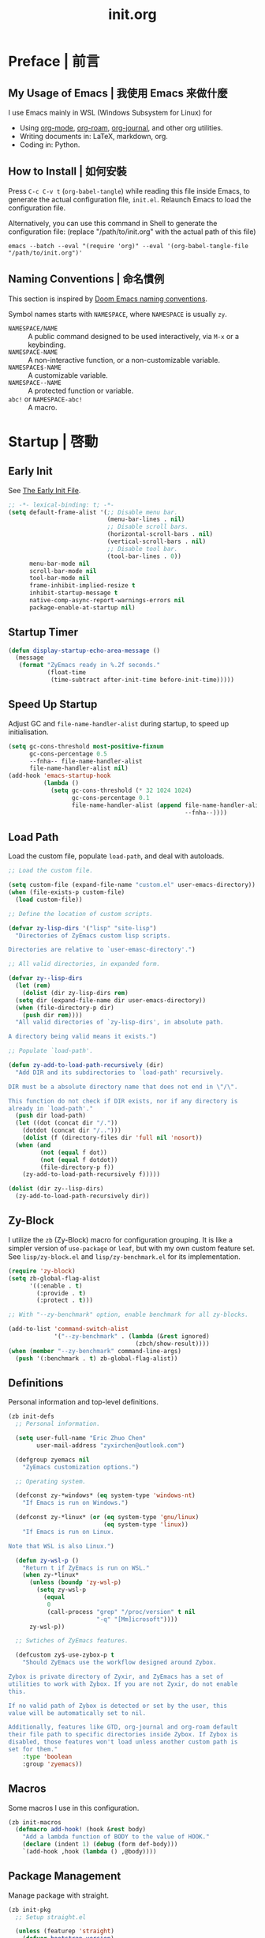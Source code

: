 #+title: init.org
#+property: header-args:emacs-lisp :tangle ~/.emacs.d/init.el

* Preface | 前言

** My Usage of Emacs | 我使用 Emacs 来做什麼

I use Emacs mainly in WSL (Windows Subsystem for Linux) for

- Using [[https://orgmode.org/][org-mode]], [[https://www.orgroam.com/][org-roam]], [[https://github.com/bastibe/org-journal][org-journal]], and other org utilities.
- Writing documents in: LaTeX, markdown, org.
- Coding in: Python.

** How to Install | 如何安裝

Press =C-c C-v t= (~org-babel-tangle~) while reading this file inside Emacs, to generate the actual
configuration file, ~init.el~. Relaunch Emacs to load the configuration file.

Alternatively, you can use this command in Shell to generate the configuration file: (replace "/path/to/init.org" with the actual path of this file)

#+begin_src shell
  emacs --batch --eval "(require 'org)" --eval '(org-babel-tangle-file "/path/to/init.org")'
#+end_src

** Naming Conventions | 命名慣例

This section is inspired by [[https://docs.doomemacs.org/latest/#/developers/conventions/emacs-lisp/naming-conventions][Doom Emacs naming conventions]].

Symbol names starts with ~NAMESPACE~, where ~NAMESPACE~ is usually ~zy~.

- ~NAMESPACE/NAME~ :: A public command designed to be used interactively, via =M-x= or a keybinding.
- ~NAMESPACE-NAME~ :: A non-interactive function, or a non-customizable variable.
- ~NAMESPACE$-NAME~ :: A customizable variable.
- ~NAMESPACE--NAME~ :: A protected function or variable.
- ~abc!~ or ~NAMESPACE-abc!~ :: A macro.

* Startup | 啓動

** Early Init

See [[https://www.gnu.org/software/emacs/manual/html_node/emacs/Early-Init-File.html][The Early Init File]].

#+begin_src emacs-lisp :tangle ~/.emacs.d/early-init.el
  ;; -*- lexical-binding: t; -*-
  (setq default-frame-alist '(;; Disable menu bar.
                              (menu-bar-lines . nil)
                              ;; Disable scroll bars.
                              (horizontal-scroll-bars . nil)
                              (vertical-scroll-bars . nil)
                              ;; Disable tool bar.
                              (tool-bar-lines . 0))
        menu-bar-mode nil
        scroll-bar-mode nil
        tool-bar-mode nil
        frame-inhibit-implied-resize t
        inhibit-startup-message t
        native-comp-async-report-warnings-errors nil
        package-enable-at-startup nil)
#+end_src

** Startup Timer

#+begin_src emacs-lisp
  (defun display-startup-echo-area-message ()
    (message
     (format "ZyEmacs ready in %.2f seconds."
             (float-time
              (time-subtract after-init-time before-init-time)))))
#+end_src

** Speed Up Startup

Adjust GC and ~file-name-handler-alist~ during startup, to speed up initialisation.

#+begin_src emacs-lisp
  (setq gc-cons-threshold most-positive-fixnum
        gc-cons-percentage 0.5
        --fnha-- file-name-handler-alist
        file-name-handler-alist nil)
  (add-hook 'emacs-startup-hook
            (lambda ()
              (setq gc-cons-threshold (* 32 1024 1024)
                    gc-cons-percentage 0.1
                    file-name-handler-alist (append file-name-handler-alist
                                                    --fnha--))))
#+end_src

** Load Path

Load the custom file, populate ~load-path~, and deal with autoloads.

#+begin_src emacs-lisp
  ;; Load the custom file.

  (setq custom-file (expand-file-name "custom.el" user-emacs-directory))
  (when (file-exists-p custom-file)
    (load custom-file))

  ;; Define the location of custom scripts.

  (defvar zy-lisp-dirs '("lisp" "site-lisp")
    "Directories of ZyEmacs custom lisp scripts.

  Directories are relative to `user-emasc-directory'.")

  ;; All valid directories, in expanded form.

  (defvar zy--lisp-dirs
    (let (rem)
      (dolist (dir zy-lisp-dirs rem)
	(setq dir (expand-file-name dir user-emacs-directory))
	(when (file-directory-p dir)
	  (push dir rem))))
    "All valid directories of `zy-lisp-dirs', in absolute path.

  A directory being valid means it exists.")

  ;; Populate `load-path'.

  (defun zy-add-to-load-path-recursively (dir)
    "Add DIR and its subdirectories to `load-path' recursively.

  DIR must be a absolute directory name that does not end in \"/\".

  This function do not check if DIR exists, nor if any directory is
  already in `load-path'."
    (push dir load-path)
    (let ((dot (concat dir "/."))
	  (dotdot (concat dir "/..")))
      (dolist (f (directory-files dir 'full nil 'nosort))
	(when (and
	       (not (equal f dot))
	       (not (equal f dotdot))
	       (file-directory-p f))
	  (zy-add-to-load-path-recursively f)))))

  (dolist (dir zy--lisp-dirs)
    (zy-add-to-load-path-recursively dir))
#+end_src

** Zy-Block

I utilize the ~zb~ (Zy-Block) macro for configuration grouping. It is like a simpler version of ~use-package~ or ~leaf~, but with my own custom feature set. See ~lisp/zy-block.el~ and ~lisp/zy-benchmark.el~ for its implementation.

#+begin_src emacs-lisp
  (require 'zy-block)
  (setq zb-global-flag-alist
        '((:enable . t)
          (:provide . t)
          (:protect . t)))

  ;; With "--zy-benchmark" option, enable benchmark for all zy-blocks.

  (add-to-list 'command-switch-alist
               '("--zy-benchmark" . (lambda (&rest ignored)
                                      (zbch/show-result))))
  (when (member "--zy-benchmark" command-line-args)
    (push '(:benchmark . t) zb-global-flag-alist))
#+end_src

** Definitions

Personal information and top-level definitions.

#+begin_src emacs-lisp
  (zb init-defs
    ;; Personal information.

    (setq user-full-name "Eric Zhuo Chen"
          user-mail-address "zyxirchen@outlook.com")

    (defgroup zyemacs nil
      "ZyEmacs customization options.")

    ;; Operating system.

    (defconst zy-*windows* (eq system-type 'windows-nt)
      "If Emacs is run on Windows.")

    (defconst zy-*linux* (or (eq system-type 'gnu/linux)
                             (eq system-type 'linux))
      "If Emacs is run on Linux.

  Note that WSL is also Linux.")

    (defun zy-wsl-p ()
      "Return t if ZyEmacs is run on WSL."
      (when zy-*linux*
        (unless (boundp 'zy-wsl-p)
          (setq zy-wsl-p
            (equal
             0
             (call-process "grep" "/proc/version" t nil
                           "-q" "[Mm]icrosoft"))))
        zy-wsl-p))

    ;; Swtiches of ZyEmacs features.

    (defcustom zy$-use-zybox-p t
      "Should ZyEmacs use the workflow designed around Zybox.

  Zybox is private directory of Zyxir, and ZyEmacs has a set of
  utilities to work with Zybox. If you are not Zyxir, do not enable
  this.

  If no valid path of Zybox is detected or set by the user, this
  value will be automatically set to nil.

  Additionally, features like GTD, org-journal and org-roam default
  their file path to specific directories inside Zybox. If Zybox is
  disabled, those features won't load unless another custom path is
  set for them."
      :type 'boolean
      :group 'zyemacs))
#+end_src

** Macros

Some macros I use in this configuration.

#+begin_src emacs-lisp
  (zb init-macros
    (defmacro add-hook! (hook &rest body)
      "Add a lambda function of BODY to the value of HOOK."
      (declare (indent 1) (debug (form def-body)))
      `(add-hook ,hook (lambda () ,@body))))
#+end_src

** Package Management

Manage package with straight.

#+begin_src emacs-lisp
  (zb init-pkg
    ;; Setup straight.el

    (unless (featurep 'straight)
      (defvar bootstrap-version)
      (let ((bootstrap-file
             (expand-file-name "straight/repos/straight.el/bootstrap.el" user-emacs-directory))
            (bootstrap-version 5))
        (unless (file-exists-p bootstrap-file)
          (with-current-buffer
              (url-retrieve-synchronously
               "https://raw.githubusercontent.com/raxod502/straight.el/develop/install.el"
               'silent 'inhibit-cookies)
            (goto-char (point-max))
            (eval-print-last-sexp)))
        (load bootstrap-file nil 'nomessage)))
    (setq straight-vc-git-default-clone-depth 1)

    ;; Setup the :pkg keyword for zy-blocks.

    (defun zb-wrapper-pkg--handler (qname pr)
      "Install package according to PR.

  QNAME is the quoted zy-block name, used for issuing warnings.

  Currently, straight.el is used as the package manager. Thus, PR,
  which means package reference, is a straight recipe, or a list of
  straight recipes.

  Return 't' if all packages specified are successfully installed.

  If any of the packages specified is not successfully installed,
  return 'nil'."
      (let ((ret t))
        (if (or (symbolp pr)
                (and (consp pr)
                     (cdr pr)
                     (symbolp (cadr pr))
                     (string-equal (substring
                                    (symbol-name (cadr pr))
                                    0 1)
                                   ":")))
            (setq ret (straight-use-package pr))
          (while pr
            (if (straight-use-package (car pr))
                (setq pr (cdr pr))
              (setq pr nil
                    ret nil))))
        ret))

    (defun zb-wrapper-pkg (name arg body)
      "Execute BODY after package ARG is successfully installed.

  ARG is a package recipe, or a list of recipes."
      ;; Wrap BODY around package conditional.
      `((when (zb-wrapper-pkg--handler ',name ,arg) ,@body)))

    (zb-define-keyword ':pkg 'single #'zb-wrapper-pkg))
#+end_src

* General | 一般性設置

** Autoloads

Recursively update all autoloads under lisp and site-lisp directories, and load autoloads at startup.

#+begin_src emacs-lisp
  (zb init-autoloads
    ;; A single file for autoloads.

    (defvar zy-loaddefs-file (expand-file-name
                              "loaddefs.el"
                              user-emacs-directory)
      "File containing all autoloads for custom scripts.")

    ;; Autoloads updater.

    (defun zy/autoloads-update ()
      "Update all autoloads for non-package lisp scripts."
      (interactive)
      (require 'autoload)
      (unless (file-exists-p zy-loaddefs-file)
        (with-temp-buffer (write-file zy-loaddefs-file)))
      (let* ((files (apply
                     #'append
                     (mapcar
                      (lambda (dir)
                        (directory-files-recursively dir ".*\\.el"))
                      zy--lisp-dirs))))
        (dolist (file files)
          (let ((generated-autoload-load-name (file-name-base file)))
            (update-file-autoloads file t zy-loaddefs-file))))
      (byte-compile-file zy-loaddefs-file)
      (load zy-loaddefs-file t))

    ;; Update autoloads on exit.

    (add-hook 'kill-emacs-hook #'zy/autoloads-update)

    ;; Load autoloads now.

    (if (file-exists-p zy-loaddefs-file)
        (load zy-loaddefs-file t)
      (zy/autoloads-update)))
#+end_src

** Emacs Server

#+begin_src emacs-lisp
  (zb init-server
    :idle 1
    (require 'server)
    (unless (server-running-p)
      (server-start)))
#+end_src

** Exec Path

Load ~exec-path~ from shell via Purcell's package.

This may take some time, but it is vital for some functionalities.

#+begin_src emacs-lisp
  (zb init-exec-path
    :pkg 'exec-path-from-shell
    (when (memq window-system '(pgtk mac ns x))
      (exec-path-from-shell-initialize)))
#+end_src

** External Programs

Open file based on the OS's preference.

#+begin_src emacs-lisp
  (zb init-extapp-os
    ;; OS-specific native function of opening files.
    (defun zy--windows-open (file)
      "Open FILE in Windows native way."
      (w32-shell-execute
       "open"
       (replace-regexp-in-string "/" "\\" fPath t t)))
    (defun zy--linux-open (file)
      "Open FILE in Linux native way."
      (let ((command (if (zy-wsl-p) "wslview" "xdg-open")))
        (call-process command nil nil nil file)))
    (fset 'zy-native-open
      (cond
       (zy-*windows* #'zy--windows-open)
       (zy-*linux* #'zy--linux-open)))

    ;; The interactive command.
    (defun zy/open-in-external-app (&optional file)
      "Open some file in external app.

  The file to open could be FILE if it is not nil or omitted, or
  files marked by dired in `dired-mode', or the current file.

  The app is chosen from the OS's preference."
      (interactive)
      (let* ((flist (cond
                     ((string-equal major-mode "dired-mode")
                      (dired-get-marked-files))
                     ((not file) (list (buffer-file-name)))
                     (file (list file))))
             (do-it (if (<= (length flist) 5)
                        t
                      (y-or-n-p "Open more than 5 files? "))))
        (when do-it
          (mapc #'zy-native-open flist)))))
#+end_src

** Key-Binding

Key-bindings are managed via ~general.el~, and ~which-key~ provides key hints. The leader key of ZyEmacs, which is =M-m= by default, is also defined here.

#+begin_src emacs-lisp
  (zb init-key
    :pkg '(general which-key)
    ;; Setup leader key.

    (defcustom zy$-leader-key "M-m"
      "The leader key of ZyEmacs."
      :type 'key
      :group 'zyemacs)
    (defcustom zy$-leader-key-alternatives '("M-`" "<f5>")
      "A list of alternative leader keys of ZyEmacs."
      :type 'sexp
      :group 'zyemacs)
    (define-prefix-command 'zy-leader-map)
    (general-define-key zy$-leader-key 'zy-leader-map
                        "M-z" 'back-to-indentation)
    (dolist (key zy$-leader-key-alternatives)
      (general-define-key key 'zy-leader-map))

    ;; Disable C-z for GUI.

    (when (display-graphic-p)
      (general-define-key "C-z" nil))

    ;; Setup other prefix commands.

    (define-prefix-command 'zy-leader-manage-map)
    (general-define-key
     :keymaps 'zy-leader-map
     "m" 'zy-leader-manage-map
     "M-m" 'zy-leader-manage-map)

    ;; Setup which-key.

    (which-key-mode +1))

  (zb init-zy-commands
    "Set shortcuts for my custom commands from zy-commands.el."
    :after-load 'init-key
    (general-define-key
     :keymaps 'ctl-x-4-map
     "t" 'zy/transpose-windows))
#+end_src

** Minibuffer

Setup Vertico and other tools.

#+begin_src emacs-lisp
  (zb init-minibuffer
    :pkg '(vertico savehist marginalia orderless
                   consult embark embark-consult)
    ;; Enable modes.
    (vertico-mode +1)
    (savehist-mode +1)
    (marginalia-mode +1)

    ;; Setup Orderless.
    (setq completion-styles '(substring orderless basic)
          completion-category-defaults nil
          completion-category-overrides '((file (styles partial-completion))))

    ;; Other minibuffer settings.
    (setq minibuffer-prompt-properties
          '(read-only t cursor-intangible t face minibuffer-prompt)
          enable-recursive-minibuffers t)
    (add-hook 'minibuffer-setup-hook #'cursor-intangible-mode)

    ;; Consult settings.

    (setq completion-in-region-function
          #'consult-completion-in-region)
    (advice-add #'completing-read-multiple
                :override #'consult-completing-read-multiple)

    ;; Consult bindings.

    (general-define-key
     "M-y" 'consult-yank-pop
     "<help> a" 'consult-apropos)

    (general-define-key
     :keymaps 'mode-specific-map
     "h" 'consult-history
     "m" 'consult-mode-command
     "k" 'consult-kmacro)

    (general-define-key
     :keymaps 'ctl-x-map
     "M-:" 'consult-complex-command
     "b" 'consult-buffer
     "4 b" 'consult-buffer-other-window
     "5 b" 'consult-buffer-other-frame
     "r b" 'consult-bookmark
     "p b" 'consult-project-buffer)

    (general-define-key
     :keymaps 'goto-map
     "e" 'consult-compile-error
     "f" 'consult-flymake
     "g" 'consult-goto-line
     "M-g" 'consult-goto-line
     "o" 'consult-outline
     "m" 'consult-mark
     "k" 'consult-global-mark
     "i" 'consult-imenu
     "I" 'consult-imenu-multi)

    (general-define-key
     :keymaps 'search-map
     "d" 'consult-find
     "D" 'consult-locate
     "g" 'consult-grep
     "G" 'consult-git-grep
     "r" 'consult-ripgrep
     "l" 'consult-line
     "L" 'consult-line-multi
     "m" 'consult-multi-occur
     "k" 'consult-keep-lines
     "u" 'consult-focus-lines)

    (general-define-key
     :keymaps 'isearch-mode-map
     "M-e" 'consult-isearch-history
     "M-s e" 'consult-isearch-history
     "M-s l" 'consult-line
     "M-s L" 'consult-line-multi)

    (general-define-key
     :keymaps 'minibuffer-local-map
     "M-s" 'consult-history
     "M-r" 'consult-history)

    ;; Embark settings.

    (general-define-key
     "C-." #'embark-act
     "C-;" #'embark-dwim
     "C-h B" #'embark-bindings)
    (add-to-list 'display-buffer-alist
                 '("\\`\\*Embark Collect \\(Live\\|Completions\\)\\*"
                   nil
                   (window-parameters (mode-line-format . none))))
    (add-hook 'embark-collect-mode-hook 'consult-preview-at-point-mode))
#+end_src

** Native Settings

Configuring native Emacs features.

#+begin_src emacs-lisp
  (zb init-native
    (setq
     auto-save-default nil
     disabled-command-function nil
     frame-title-format '("" "ZyEmacs" " [%b]")
     inhibit-compacting-font-caches t
     make-backup-files nil
     project-switch-commands '((project-find-file "Find file" "f")
                               (project-find-regexp "Find regexp" "g")
                               (project-find-dir "Find directory" "d")
                               (project-vc-dir "VC-Dir" "v")
                               (project-eshell "Eshell" "s")
                               (magit-project-status "Magit" "m"))
     system-time-locale "C"
     use-dialog-box nil
     word-wrap-by-category t)

    (setq-default fill-column 80)

    (add-hook! 'after-init-hook
      (delete-selection-mode +1)
      (global-display-line-numbers-mode +1)
      (global-subword-mode +1)
      (recentf-mode +1)
      (save-place-mode +1)
      (load "kinsoku" 'noerror 'nomessage))

    (dolist (hook '(prog-mode-hook text-mode-hook))
      (add-hook! hook
        (setq-local show-trailing-whitespace t)
        (hl-line-mode +1)
        (auto-revert-mode +1))))
#+end_src

** Project Management

A project is a directory under version control. On each of my devices, I place my projects differently, thus I created the following mechanism to manage my projects.

#+begin_src emacs-lisp
  (zb init-proj
    ;; Path of projects.

    (defcustom zy$-projects-path nil
      "Where ZyEmacs should look for projects.

  This variable should be set individually on each machine."
      :type '(repeat directory)
      :group 'zyemacs)

    ;; Easy command to refresh projects.

    (defun zy/projects-refresh ()
      "Refresh project list.

  This function:

  - Load `project.el'.

  - Runs `project-forget-zombie-projects'.

  - Runs `project-remember-projects-under' on every path of
    `zy$-projects-path'."
      (interactive)
      (require 'project)
      (project-forget-zombie-projects)
      (dolist (path zy$-projects-path)
        (project-remember-projects-under path))))
#+end_src

** Restart-Emacs

Restart Emacs within Emacs, or open a new instance of Emacs. This is extremely useful for configuring Emacs.

[2022-03-20 Sun] ~restart-emacs-start-new-emacs~ does not receive prefix arguments, so switch it to a working fork.

#+begin_src emacs-lisp
  (zb init-restart-emacs
    :pkg '(restart-emacs
           :type git
           :host github
           :repo "wyuenho/restart-emacs"
           :branch "patch-1")

    (defun zy/test-config (&optional args)
      "Start a new instance of Emacs to test the configuration.

  This is a handy function for daily configuration: it apply
  `org-babel-tangle-file' on init.org to generate the modified
  configuration, update autoloads, and start a new instance of
  Emacs to test the new configuration, with --debug-init enabled.

  When called interactively ARGS in interpreted as follows

  - with a single `universal-argument' ('C-u'), Emacs is launched
    with '--zy-benchmark' flag to benchmark all zy-blocks.

  When called non-interactively, ARGS is a string or a list of
  string specifying the arguments to start Emacs with."
      (interactive "P")
      (require 'ob)
      (org-babel-tangle-file
       (expand-file-name "init.org" user-emacs-directory))
      (zy/autoloads-update)
      (setq args
            (cond
             ((called-interactively-p 'any)
              (when (equal args '(4)) '("--zy-benchmark")))
             ((stringp args)
              (split-string args " "))
             ((consp args)
              args)
             (t nil)))
      (push "--debug-init" args)
      (let ((restart-emacs--inhibit-kill-p t))
        (restart-emacs args)))

    (general-define-key
     :keymaps 'zy-leader-manage-map
     "R" 'restart-emacs
     "N" 'restart-emacs-start-new-emacs
     "T" 'zy/test-config))
#+end_src

** Save

#+begin_src emacs-lisp
  (zb init-save
    :pkg 'super-save
    (setq super-save-auto-save-when-idle t)
    (super-save-mode +1))
#+end_src

** Table Alignment

Visually align texts in tables in Markdown mode and Org mode.

#+begin_src emacs-lisp
  (zb init-align
    :pkg 'valign
    (dolist (hook '(org-mode-hook
                    markdown-mode-hook))
      (add-hook hook #'valign-mode)))
#+end_src

** Version Control

#+begin_src emacs-lisp
  ;; For native VC mode.

  (zb init-vc
    ;; Diff-hl highlight changed zones in the left fringe.
    :pkg 'diff-hl
    (dolist (hook '(text-mode-hook prog-mode-hook))
      (add-hook hook
                (lambda ()
                  (diff-hl-mode +1)
                  (diff-hl-flydiff-mode +1)))))

  ;; Simplify git operations with magit.

  (zb init-magit
    :pkg 'magit
    (general-define-key
     :keymaps 'ctl-x-map
     "g" 'magit-status
     "M-g" 'magit-dispatch))
#+end_src

** WSL

WSL (Windows subsystem for Linux) specific settings.

#+begin_src emacs-lisp
  (zb init-wsl
    :when (zy-wsl-p)
    ;; Make process related functions call Windows commands normally.

    (defun zy-wsl-win-command-p (command)
      "Return if COMMAND is a Windows command."
      (or (equal command "wslview")
          (string-match-p ".exe" command)))

    (defun zy-wsl-arg-convert (program args)
      "Convert Unix paths in ARGS.

  If PROGRAM is a Windows command, convert all path-like argument
  in ARGS to Windows paths."
      (if (zy-wsl-win-command-p program)
          (mapcar
           (lambda (arg)
             (if (equal (zo-path-type arg 'not-a-path) 'unix)
                 (zo-path-to-win arg)
               arg))
           args)
        args))

    (defun zy-wsl-call-process-ad
        (call-process program &optional infile destination display
                      &rest args)
      "Call `call-process' with its arguments filtered for WSL."
      (setq args (zy-wsl-arg-convert program args))
      (apply call-process program infile destination display args))
    (advice-add 'call-process :around #'zy-wsl-call-process-ad))
#+end_src

** Zybox

Zybox is the collection of my personal files.

#+begin_src emacs-lisp
  (zb init-zybox
    (defcustom zy$-zybox-path nil
      "The path of Zybox, the collection of all my files.

  If it is not auto-detected, customize it to the actual path."
      :type 'directory
      :group 'zyemacs)

    (defun zy--find-zybox ()
      "Try to auto-detect the location of Zybox."
      (let* ((zybox-possible-locs-windows
              '("C:\\Zybox"
                "C:\\Users\\zyxir\\Zybox"
                "C:\\Users\\zyxir\\Documents\\Zybox"))
             (zybox-possible-locs-linux
              '("~/Zybox"
                "~/Documents/Zybox"
                "/mnt/c/Zybox"
                "/mnt/c/Users/zyxir/Zybox"
                "/mnt/c/Users/Documents/Zybox"))
             (zybox-possible-locs
              (cond
               (zy-*windows* zybox-possible-locs-windows)
               (zy-*linux* zybox-possible-locs-linux)
               (t nil)))
             loc-to-examine
             path-found)
        (while zybox-possible-locs
          (setq loc-to-examine (car zybox-possible-locs))
          (if (file-directory-p loc-to-examine)
              (setq path-found loc-to-examine
                    zybox-possible-locs nil)
            (setq zybox-possible-locs
                  (cdr zybox-possible-locs))))
        (if path-found
            (lwarn 'zyemacs :warning
                   "Zybox is auto-detected at %s." path-found)
          (lwarn 'zyemacs :warning "Could not auto-detect Zybox."))
        path-found))

    (when (and zy$-use-zybox-p
               (not zy$-zybox-path))
      (setq zy$-zybox-path (zy--find-zybox))
      (if zy$-zybox-path
          (customize-save-variable 'zy$-zybox-path zy$-zybox-path)
        (customize-save-variable 'zy$-use-zybox-p nil))))
#+end_src

* Text Editing | 文本編輯

** Eglot

Eglot is an Emacs LSP client.

#+begin_src emacs-lisp
  (zb init-eglot
    :pkg 'eglot
    ;; Enable Eglot automatically for various modes.
    (dolist (hook '(python-mode-hook))
      (add-hook hook 'eglot-ensure))
    ;; Easier keybinds.
    (general-define-key
     :keymaps 'eglot-mode-map
     "<f2>" 'eglot-rename))
#+end_src

** Corfu and Cape

Corfu enhances completion at point.

#+begin_src emacs-lisp
  (zb init-corfu
    :pkg '(corfu cape)
    ;; Options.
    (setq corfu-cycle t
          corfu-auto t)
    ;; Enable Corfu only for certain modes.
    (global-corfu-mode)
    (dolist (func '(cape-file
                    cape-symbol))
      (add-to-list 'completion-at-point-functions func)))
#+end_src

** Flymake

Display diagnostics with Flymake. Eglot use it too.

#+begin_src emacs-lisp
  (zb init-flymake
    ;; Define keys.
    (general-define-key
     :keymaps 'flymake-mode-map
     "M-n" 'flymake-goto-next-error
     "M-p" 'flymake-goto-prev-error))
#+end_src

** Incremental Search

Isearch-mb is used to enable using Chinese in isearch. The package has much more
functionalities than this, maybe I shall study it later by reading its [[https://github.com/astoff/isearch-mb/wiki][wiki]].

#+begin_src emacs-lisp
  (zb init-isearch
    :pkg 'isearch-mb
    (setq-default search-ring-max 200
                  regexp-search-ring-max 200
                  isearch-lazy-count t
                  isearch-regexp-lax-whitespace t)
    (isearch-mb-mode +1))
#+end_src

** Yasnippet

Turn on ~yas-minor-mode~ in need.

#+begin_src emacs-lisp
  (zb init-yasnippet
    :pkg '(yasnippet yasnippet-snippets)
    ;; Enable yasnippet in need.
    (with-eval-after-load "yasnippet"
      (yas-global-mode +1))
    ;; Disable yasnippet in some modes.
    (defvar zy-yas-disable-hooks '(TeX-mode-hook
                                   LaTeX-mode-hook)
      "Mode hooks where yasnippet should be disabled.")
    (defun zy-yas-turn-off ()
      "Turn off `yas-minor-mode'."
      (yas-minor-mode -1))
    (dolist (hook zy-yas-disable-hooks)
      (add-hook hook #'zy-yas-turn-off))
    ;; Snippet shortcut.
    (autoload 'yas-insert-snippet "yasnippet"
      "Choose a snippet to expand, pop-up a list of choices according
  to ‘yas-prompt-functions’."
      'interactive nil)
    (general-define-key
     "C-c s" #'yas-insert-snippet))
#+end_src

** Unfill Paragraph

Unfilling paragraph or region.

#+begin_src emacs-lisp
  (defun zy/unfill-paragraph (&optional region)
    "Unfill a multi-line paragraph.

  If REGION is not nil, unfill every paragraph in the region."
    (interactive (progn (barf-if-buffer-read-only) '(t)))
    (let ((fill-column (point-max))
          (emacs-lisp-docstring-fill-column t))
      (fill-paragraph nil region)))

  (general-define-key "M-Q" 'zy/unfill-paragraph)
#+end_src

* UI | 用戶界面

** Basic UI Settings

#+begin_src emacs-lisp
  (zb init-ui
    ;; Toggle UI elements.
    (column-number-mode +1)

    ;; UI customization group.
    (defgroup zyemacs-ui nil
      "UI customization options of ZyEmacs."
      :group 'zyemacs))
#+end_src

** Distraction-Free Mode

#+begin_src emacs-lisp
  (zb init-distraction-free
    :pkg 'darkroom
    (setq darkroom-margins 0.1
          darkroom-text-scale-increase 1)
    (general-define-key
     :keymaps 'zy-leader-map
     "d" #'darkroom-mode)
    (add-hook 'darkroom-mode-hook
              (lambda ()
                (let ((inhibit-message t))
                  (delete-other-windows))
                (hl-line-mode 'toggle)
                (variable-pitch-mode 'toggle)))
    :after-load '(darkroom init-frame-size)
    (defun zy-darkroom-switch-size (&optional frame)
      "Switch FRAME size for `darkroom-mode'.

  All actions below assumes that there is only one window in
  FRAME, and GUI is active. Otherwise, do nothing.

  If 'darkroom-mode' is enabled, and current frame size is
  `zy$-frame-size-standard', resize to `zy$-frame-size-darkroom'.

  If 'darkroom-mode' is disabled, and current frame size is
  `zy$-frame-size-darkroom', resize to `zy$-frame-size-standard'.

  Otherwise, do nothing."
      (when (and (display-graphic-p)
                 (equal (progn
                          (when frame (select-frame frame))
                          (count-windows))
                        1))
        (let* ((width-cur (frame-parameter frame 'width))
               (height-cur (frame-parameter frame 'height))
               (s2d (and (boundp 'darkroom-mode)
                         darkroom-mode
                         (equal width-cur zy$-frame-width-standard)
                         (equal height-cur zy$-frame-height-standard)))
               (d2s (and (not
                          (and (boundp 'darkroom-mode)
                               darkroom-mode))
                         (equal width-cur zy$-frame-width-darkroom)
                         (equal height-cur zy$-frame-height-darkroom))))
          (cond
           (s2d (set-frame-size frame
                                zy$-frame-width-darkroom
                                zy$-frame-height-darkroom))
           (d2s (set-frame-size frame
                                zy$-frame-width-standard
                                zy$-frame-height-standard))
           (t nil)))))
    (add-hook 'darkroom-mode-hook #'zy-darkroom-switch-size)
    (add-to-list 'window-buffer-change-functions
                 #'zy-darkroom-switch-size))
#+end_src

** Font

~lisp/zy-font.el~ provides an abstraction of the basic Emacs font system, which is more practical for Chinese users, via these functions and macros:

- ~zf-set-font-for~
- ~zf-set-font~
- ~zf-font-available-p~
- ~zf-pick-font~

With which the fonts are customized here:

#+begin_src emacs-lisp
  (zb init-font
    :when (display-graphic-p)
    :hook-into 'after-init-hook
    (defcustom zy$-font-mono (zf-pick-font
                              "Sarasa Mono CL"
                              "Consolas"
                              "monospace")
      "Monospace font. Used on most occasions."
      :type 'sexp
      :group 'zyemacs-ui)
    (defcustom zy$-font-mono-cjk (zf-pick-font
                                  "Sarasa Mono CL"
                                  "Microsoft YaHei"
                                  "monospace")
      "Monospace font for CJK characters and punctuations."
      :type 'sexp
      :group 'zyemacs-ui)
    (defcustom zy$-font-sans (zf-pick-font
                              "Roboto"
                              "Calibri"
                              "sans-serif")
      "Sans-serif font. Used occasionally."
      :type 'sexp
      :group 'zyemacs-ui)
    (defcustom zy$-font-sans-cjk (zf-pick-font
                                  "Sarasa Mono CL"
                                  "Microsoft YaHei"
                                  "sans-serif")
      "Sans-serif font for CJK characters and punctuations."
      :type 'sexp
      :group 'zyemacs-ui)
    (defcustom zy$-font-serif (zf-pick-font
                               "IBM Plex Serif"
                               "Times New Roman"
                               "serif")
      "Serif font. Used occasionally."
      :type 'sexp
      :group 'zyemacs-ui)
    (defcustom zy$-font-serif-cjk (zf-pick-font
                                   "Source Han Serif K"
                                   "STSong"
                                   "serif")
      "Serif font for CJK characters and punctuations."
      :type 'sexp
      :group 'zyemacs-ui)
    (defcustom zy$-font-title (zf-pick-font
                               "Roboto Slab Semibold"
                               "sans-serif")
      "Font used for titles."
      :type 'sexp
      :group 'zyemacs-ui)
    (defcustom zy$-font-title-cjk (zf-pick-font
                                   "Sarasa Mono CL Semibold"
                                   "Microsoft YaHei"
                                   "sans-serif")
      "CJK font used for titles."
      :type 'sexp
      :group 'zyemacs-ui)
    (defcustom zy$-font-size 16
      "Default font size for the UI."
      :type 'integer
      :group 'zyemacs-ui)
    (defcustom zy$-font-size-vp 18
      "Default font size for the 'variable-pitch' face."
      :type 'integer
      :group 'zyemacs-ui)

    ;; Set monospace font as default, and as the fixed pitch font.
    (zf-set-font zy$-font-mono zy$-font-size zy$-font-mono-cjk
                 'default)
    (zf-set-font zy$-font-mono zy$-font-size zy$-font-mono-cjk
                 'fixed-pitch)
    ;; Set serif font as the variable pitch font.
    (zf-set-font zy$-font-serif zy$-font-size-vp zy$-font-serif-cjk
                 'variable-pitch))
#+end_src

** Frame Size

#+begin_src emacs-lisp
  (zb init-frame-size
    (defcustom zy$-frame-width-standard 100
      "Standard frame width for new frames."
      :type 'integer
      :group 'zyemacs-ui)
    (defcustom zy$-frame-height-standard 40
      "Standard frame height for new frames."
      :type 'integer
      :group 'zyemacs-ui)
    (defcustom zy$-frame-width-darkroom 120
      "Standard frame width for Darkroom mode."
      :type 'integer
      :group 'zyemacs-ui)
    (defcustom zy$-frame-height-darkroom 40
      "Standard frame height for Darkroom mode."
      :type 'integer
      :group 'zyemacs-ui)

    (defun zy/resize-frame (&optional frame no-rem)
      "Resize FRAME to standard size.

  If NO-REM is nil or omitted, remember the frame size before
  resize in the 'width-rem' and 'height-rem' frame parameters."
      (interactive)
      (when (display-graphic-p)
        (let* ((width-standard (if (and (boundp 'darkroom-mode)
                                        darkroom-mode)
                                   zy$-frame-width-darkroom
                                 zy$-frame-width-standard))
               (height-standard (if (and (boundp 'darkroom-mode)
                                         darkroom-mode)
                                    zy$-frame-height-darkroom
                                  zy$-frame-height-standard))
               (is-standard (and
                             (= (frame-width) width-standard)
                             (= (frame-height) height-standard)))
               (width-rem (frame-parameter frame 'width-rem))
               (height-rem (frame-parameter frame 'height-rem)))
          (unless (or no-rem is-standard)
            (modify-frame-parameters frame
                                     `((width-rem . ,(frame-width))
                                       (height-rem . ,(frame-height)))))
          (if (and is-standard width-rem height-rem)
              (set-frame-size frame width-rem height-rem)
            (set-frame-size frame width-standard height-standard)))))

    (define-prefix-command 'zy-leader-frame-map)
    (general-define-key
     :keymaps 'zy-leader-map
     "f" 'zy-leader-frame-map)
    (general-define-key
     :keymaps 'zy-leader-frame-map
     "f" 'zy/resize-frame)
    (add-to-list 'after-make-frame-functions
                 #'zy/resize-frame)
    (add-hook 'emacs-startup-hook
              (lambda ()
                (zy/resize-frame nil 'no-rem))))
#+end_src

** Mode Line

#+begin_src emacs-lisp
  (zb init-mode-line
    ;; Hide minor modes that I don't care.
    :pkg 'dim
    :hook-into 'emacs-startup-hook
    (dim-minor-names '((auto-revert-mode nil autorevert)
                       (buffer-face-mode nil face-remap)
                       (eldoc-mode nil eldoc)
                       (org-indent-mode nil org-indent)
                       (org-roam-ui-follow-mode nil org-roam-ui)
                       (org-roam-ui-mode " ORUI" org-roam-ui)
                       (org-src-mode nil org-src)
                       (reftex-mode nil reftex)
                       (subword-mode nil subword)
                       (super-save-mode nil super-save)
                       (valign-mode nil valign)
                       (visual-line-mode nil simple)
                       (which-key-mode nil which-key)
                       (wucuo-mode nil wucuo)
                       (yas-minor-mode nil yasnippet))))
#+end_src

** Theme

*** Load Default Theme

#+begin_src emacs-lisp
  (zb init-theme
    (defun zy-theme-func-default ()
      "Default function to setup theme."
      (if (display-graphic-p)
          (progn
            (straight-use-package 'spacemacs-theme)
            (require 'spacemacs-common)
            (load-theme 'spacemacs-light t))
        (load-theme 'wombat t)))
    (defcustom zy$-theme-func #'zy-theme-func-default
      "Function to setup theme."
      :type 'function
      :group 'zyemacs-ui)
    (funcall zy$-theme-func))

  (zb init-solaire
    (defcustom zy$-use-solaire-p t
      "Should ZyEmacs install and enable 'solaire-mode'."
      :type 'boolean
      :group 'zyemacs-ui)
    :when (and zy$-use-solaire-p
               (display-graphic-p))
    :pkg 'solaire-mode
    (solaire-global-mode +1))
#+end_src

*** Theme Hooks

The ~after-enable-theme-hook~ is used to redefine faces after a theme reload.

#+begin_src emacs-lisp
  (zb init-theme-hooks
    (defvar after-enable-theme-hook nil
      "Hook run after a theme is enabled via `enable-theme'.

  `enable-theme' always enables the theme 'user' as well, and that
  won't trigger this hook.

  Note that `load-theme' also runs `enable-theme'.")

    (defun run-after-enable-theme-hook (theme)
      "Run `after-enable-theme-hook'."
      (unless (equal theme 'user)
        (run-hooks 'after-enable-theme-hook)))

    (advice-add #'enable-theme :after #'run-after-enable-theme-hook))
#+end_src

* Lingual | 語言相關
** Symbol Insersion

Easily insert special symbols, such as the "zero width space".

#+begin_src emacs-lisp
  (zb init-sym-ins
    (defun zy/insert-zero-width-space ()
      "Insert a zero-width space at point."
      (interactive)
      (insert #x200b))
    (general-define-key
     :keymaps 'ctl-x-map
     "8 s" #'zy/insert-zero-width-space))
#+end_src

** Encoding

Make everything UTF-8.

#+begin_src emacs-lisp
  (zb init-encoding
    (prefer-coding-system 'utf-8)
    (set-language-environment "UTF-8"))
#+end_src

** OpenCC

[[https://github.com/BYVoid/OpenCC][OpenCC]] is a tool and a library for conversion between traditional and simplified Chinese. [[https://github.com/xuchunyang/emacs-opencc][opencc.el]] integrate OpenCC into Emacs.

#+begin_src emacs-lisp
  (zb init-opencc
    :pkg 'opencc)
#+end_src

** Rime Input Method

#+begin_src emacs-lisp
  (zb init-rime
    :pkg 'rime
    (setq rime-user-data-dir (expand-file-name "rime" user-emacs-directory)
          default-input-method "rime"
          rime-show-candidate 'posframe))
#+end_src

** IM Cursor Color

Change cursor color based on the current input method.

#+begin_src emacs-lisp
  (zb init-im-cursor-color
    (defcustom zy$-im-cursor-color-alist
      '(("rime" . "#f68a06"))
      "Alist of (IM . COLOR) that specifies what cursor color should be
  used for each input method."
      :type 'sexp
      :group 'zyemacs-ui)
    (defvar zy--default-cursor-color (frame-parameter nil 'cursor-color)
      "Default text cursor color.")
    (defun zy--change-cursor-color-on-im ()
      "Set cursor color based on the current active input method."
      (let* ((im-color (alist-get current-input-method
                                  zy$-im-cursor-color-alist
                                  zy--default-cursor-color
                                  nil
                                  'string-equal)))
        (set-frame-parameter nil 'cursor-color im-color)))
    (add-hook 'post-command-hook #'zy--change-cursor-color-on-im))
#+end_src

* Major Modes | 各主模式設置

** Emacs Lisp

#+begin_src emacs-lisp
  (zb init-emacs-lisp
    :hook-into 'emacs-lisp-mode-hook
    (setq-local fill-column 70))
#+end_src

** Miscellaneous

#+begin_src emacs-lisp
  (zb init-json
    :pkg 'json-mode)
#+end_src

** Markdown

#+begin_src emacs-lisp
  (zb init-markdown
    :pkg '(markdown-mode markdown-toc)
    (add-to-list 'auto-mode-alist '("\\.md\\'" . markdown-mode))
    (add-to-list 'auto-mode-alist '("\\.markdown\\'" . markdown-mode))
    (add-to-list 'auto-mode-alist '("README\\.md\\'" . gfm-mode)))
#+end_src

** PDF

#+begin_src emacs-lisp
  (zb init-pdf
    :pkg 'pdf-tools
    (pdf-loader-install)
    (:hook-into 'pdf-view-mode-hook
                (display-line-numbers-mode -1)
                (auto-revert-mode -1))
    (:after-load 'pdf-view
                 (general-define-key
                  :keymaps 'pdf-view-mode-map
                  ;; Less confirmation on buffer revert.
                  "g" #'revert-buffer-quick)))
#+end_src

** Python

#+begin_src emacs-lisp
  (zb init-python
    :pkg 'py-autopep8
    (setq python-fill-docstring-style 'django))
#+end_src

** TeX / LaTeX

TeX and LaTeX configuration around AUCTeX, RefTeX and CDLaTeX.

#+begin_src emacs-lisp
  (zb init-tex
     :pkg '(auctex reftex cdlatex)
     :after-load "tex"
     (add-to-list 'TeX-command-list
                  '("XeLaTeX"
                    "%`xelatex%(mode)%' --synctex=1%(mode)%' %t"
                    TeX-run-TeX
                    nil
                    t))
     (setq TeX-auto-save t
           TeX-parse-self t
           TeX-save-query nil
           TeX-view-program-list '(("PDF Tools" TeX-pdf-tools-sync-view)))
     (setq-default TeX-engine 'xetex
                   TeX-command-default "XeLaTeX"
                   TeX-master nil
                   font-latex-fontify-script nil
                   TeX-PDF-mode t)

     ;; Ref management with RefTeX.
     (setq reftex-plug-into-AUCTeX t
           reftex-enable-partial-scans t
           reftex-save-parse-info t
           reftex-use-multiple-selection-buffers t)
     (add-hook 'LaTeX-mode-hook 'turn-on-reftex)

     ;; PDF Preview with PDF Tools.
     (setq-default TeX-view-program-selection '((output-pdf "PDF Tools"))
                   TeX-source-correlate-mode t
                   TeX-source-correlate-start-server t)
     (add-hook 'TeX-after-compilation-finished-functions
               #'TeX-revert-document-buffer))

  (zb init-tex-master
    "Automatic detection of `TeX-master'."
    :after-load 'init-tex

    (defvar zy-TeX-master-regexp '("main\\.tex" ".*\\.latexmain")
      "Possible patterns of `TeX-master'.")

    (defvar zy-TeX-master-depth 4
      "Maximum level of parent directory to look for `TeX-master'.")

    (defun zy-TeX-find-master ()
      "Find a possible TeX master file."
      (let ((curpath (expand-file-name "./"))
            (curdepth 0)
            foundfiles
            foundfile)
        (while (and (not foundfiles)
                    (not (> curdepth zy-TeX-master-depth)))
          (setq foundfiles (apply
                            #'append
                            (mapcar
                             (lambda (regexp)
                               (directory-files curpath 'full
                                                regexp 'nosort))
                             zy-TeX-master-regexp))
                curpath (expand-file-name ".." curpath)
                curdepth (+ curdepth 1)))
        (and
         (setq foundfile (car foundfiles))
         (file-exists-p foundfile)
         foundfile)))

    (defun zy-TeX-set-master (&rest ignored)
      "Find and set `TeX-master'."
      (setq-local TeX-master (or (zy-TeX-find-master) TeX-master)))

    (advice-add 'TeX-master-file :before #'zy-TeX-set-master))
#+end_src

** Verilog

This section is inspired by [[https://github.com/kaushalmodi][Kaushal Modi]]'s configuration.

#+begin_src emacs-lisp
  (zb init-verilog
    :pkg 'verilog-mode

    ;; After load.
    (:after-load
     'verilog-mode

     ;; Let all indentations be 2 spaces.
     (let ((verilog-indent-level-all 2))
       (dolist (indent '(verilog-indent-level
                         verilog-indent-level-module
                         verilog-indent-level-declaration
                         verilog-indent-level-behavioral
                         verilog-indent-level-directive
                         verilog-case-indent))
         (set indent verilog-indent-level-all)))

     ;; Other settings.
     (setq verilog-auto-newline nil))

    ;; Mode hook.
    (:hook-into
     'verilog-mode-hook
     (setq-local fill-column 100)))
#+end_src

* Org Related | Org 相關

** Basic Org

#+begin_src emacs-lisp
  (zb init-org
    :pkg '(org :type git :host github
               :repo "bzg/org-mode")
    (setq org-attach-id-dir "_org-att"
          org-src-window-setup 'current-window
          org-tags-column 0
          org-format-latex-options '(:scale 1.2))
    :hook-into 'org-mode-hook
    (display-line-numbers-mode -1)
    (org-indent-mode +1)
    (visual-line-mode +1))

  (zb init-org-appear
    :pkg 'org-appear
    (add-hook 'org-mode-hook 'org-appear-mode)
    (setq-default org-hide-emphasis-markers t))

  (zb init-org-after-load
    :when (display-graphic-p)
    :after-load 'org
    ;; Load some modules.
    (require 'org-attach)
    ;; Faces setup.
    (defun zy--setup-org-faces ()
      "Setup custom faces for org-mode."
      ;; Headline faces.
      (dolist (level (number-sequence 1 8))
        (let ((face (intern (format "org-level-%d" level))))
          (zf-set-font zy$-font-title nil zy$-font-title-cjk face)
          (set-face-attribute
           face
           nil
           :height
           (string-to-number (format "1.%d" (max (- 4 level) 0)))
           :weight 'semi-bold)))
      ;; Other faces.
      (set-face-attribute 'org-todo nil
                          :foreground 'unspecified
                          :background 'unspecified
                          :weight 'bold
                          :font zy$-font-sans))
    (zy--setup-org-faces)
    (add-hook 'after-enable-theme-hook #'zy--setup-org-faces))
#+end_src

** GTD System

Enable the GTD system when ~zy$-gtd-path~ is valid.

#+begin_src emacs-lisp
  (zb init-gtd
    ;; Determine if GTD should be loaded.
    (defvar zy-gtd-path
      (cond
       ((boundp 'zy-gtd-path)
        zy-gtd-path)
       (zy$-use-zybox-p
        (expand-file-name "org/org-gtd" zy$-zybox-path))
       (t nil))
      "Where the GTD files are stored.")
    :when zy-gtd-path
    ;; Key-bindings.
    (general-define-key
     :keymaps 'zy-leader-map
     "a" 'org-agenda
     "c" 'org-capture)
    ;; Lazy load other configuration.
    :after-load 'org
    (defvar zy-gtd-inbox-file
      (expand-file-name "inbox.org" zy-gtd-path)
      "The path of \"inbox.org\" of the GTD system.")
    (defvar zy-gtd-gtd-file
      (expand-file-name "gtd.org" zy-gtd-path)
      "The path of \"gtd.org\" of the GTD system.")
    (defvar zy-gtd-someday-file
      (expand-file-name "someday.org" zy-gtd-path)
      "The path of \"someday.org\" of the GTD system.")
    (defvar zy-gtd-files
      `(,zy-gtd-inbox-file ,zy-gtd-gtd-file ,zy-gtd-someday-file)
      "List of all files of the GTD system.")
    ;; Create empty GTD file if not exists.
    (dolist (file zy-gtd-files)
      (unless (file-exists-p file)
        (write-region "" nil file)))
    ;; Settings.
    (setq
     org-log-done 'time
     org-log-refile 'time
     org-agenda-files `(,zy-gtd-inbox-file
                        ,zy-gtd-gtd-file
                        ,zy-gtd-someday-file)
     org-capture-templates `(("i" "inbox" entry
                              (file+headline ,zy-gtd-inbox-file "inbox")
                              "* TODO [#B] %u %i%?"
                              :empty-lines 1)
                             ("s" "someday" entry
                              (file+headline ,zy-gtd-someday-file "someday")
                              "* TODO [#C] %u %i%?"
                              :empty-lines 1)
                             ("t" "GTD" entry
                              (file+olp+datetree ,zy-gtd-gtd-file)
                              "* TODO [#B] %u %i%?"
                              :empty-lines 1))
     org-refile-targets `((,zy-gtd-gtd-file :maxlevel . 3)
                          (,zy-gtd-someday-file :level . 1))
     org-todo-keywords '((sequence "TODO(t)"
                                   "DOING(i)"
                                   "|"
                                   "DONE(d)")
                         (sequence "|"
                                   "CANCELED(c)"))
     org-todo-keyword-faces '(("TODO" .
                               (:inherit org-todo :foreground "#B71C1C"))
                              ("DOING" .
                               (:inherit org-todo :foreground "#8BC34A"))
                              ("DONE" .
                               (:inherit org-todo :foreground "#33691E"))
                              ("CANCELED" .
                               (:inherit org-todo :foreground "#757575"))))
    ;; Per-project TODO.
    (require 'project)
    (when (equal project--list 'unset)
      (project--read-project-list))
    (defvar zy-project-todo-regexp
      "^.*TODO\\.org$"
      "Possible TODO filenames for projects.")
    (dolist (proj project--list)
      (let* ((proj-path (car proj))
             proj-todos)
        (setq proj-todos (directory-files
                          proj-path
                          'full
                          zy-project-todo-regexp
                          'nosort))
        (when proj-todos
          (push (car proj-todos) org-agenda-files)))))
#+end_src

** Org-Download

Org-download provides an alternate method of inserting images in org files.

#+begin_src emacs-lisp
  (zb init-org-download
    :pkg 'org-download
    (setq org-download-method 'directory)
    (setq-default org-download-image-dir "./images"
                  org-download-heading-lvl nil)
    (add-hook 'org-mode-hook (lambda () (require 'org-download))))
#+end_src

** Org-Export

Export settings of various format.

*** Common Export Options

The following elements should only be exported when demanded explicitly: table of contents, tags.

#+begin_src emacs-lisp
  (zb init-ox
    :after-load 'ox
    (setq org-export-with-toc nil
          org-export-with-tags nil))
#+end_src

*** HTML

#+begin_src emacs-lisp
  (zb init-ox-html
    :after-load 'ox-html
    ;; MHTML exporter that embeds images.
    ;; See https://niklasfasching.de/posts/org-html-export-inline-images/
    (defun org-html-export-to-mthml (async subtree visible body)
      (cl-letf (((symbol-function 'org-html--format-image)
                 'format-image-inline))
        (org-html-export-to-html async subtree visible body)))
    (defun format-image-inline (source attributes info)
      (let* ((ext (file-name-extension source))
             (prefix (if (string= "svg" ext)
                         "data:image/svg+xml;base64,"
                       "data:;base64,"))
             (data (with-temp-buffer (url-insert-file-contents source)
                                     (buffer-string)))
             (data-url (concat prefix (base64-encode-string data)))
             (attributes (org-combine-plists
                          `(:src ,data-url) attributes)))
        (org-html-close-tag
         "img"
         (org-html--make-attribute-string attributes)
         info)))
    (org-export-define-derived-backend 'html-inline-images 'html
      :menu-entry '(?h
                    "Export to HTML"
                    ((?m "As MHTML file" org-html-export-to-mhtml)))))
#+end_src

*** LaTeX (PDF)

#+begin_src emacs-lisp
  (zb init-ox-latex
    :after-load 'ox-latex
    ;; Retrieve the "zylatex.sty" file.

    (defvar zy-zylatex-file
      (file-truename
       (expand-file-name "zylatex.sty" user-emacs-directory))
      "Default LaTeX style file to use.")

    (defun zy/ox-latex-update-zylatex-file ()
      "Update the `zy-zylatex-file' from GitHub or Zybox."
      (interactive)
      (let* (ego-found
             std-latex-found
             possible-paths
             path-to-examine
             projet-name)
        ;; Try to find my 'ego' or 'std-latex' repo via project.el.
        (require 'project)
        (when (equal project--list 'unset)
          (project--read-project-list))
        (setq possible-paths project--list)
        (while possible-paths
          (setq path-to-examine (caar possible-paths)
                project-name (file-name-nondirectory
                              (directory-file-name path-to-examine)))
          (cond
           ((equal project-name "std-latex")
            (setq std-latex-found path-to-examine
                  possible-paths nil))
           ((equal project-name "ego")
            (setq ego-found path-to-examine
                  possible-paths nil))
           (t (setq possible-paths (cdr possible-paths)))))
        ;; When something is found, copy zylatex.sty from it, otherwise
        ;; download zylatex.sty from GitHub.
        (cond
         (ego-found
          (copy-file (expand-file-name
                      "std/std-latex/zylatex.sty" ego-found)
                     zy-zylatex-file 'ok-if-already-exists 'keep-time
                     'preserve-uid-gid 'preserve-permissions)
          (message "\"zylatex.sty\" copied from project \"ego\""))
         (std-latex-found
          (copy-file (expand-file-name
                      "zylatex.sty" std-latex-found)
                     zy-zylatex-file 'ok-if-already-exists 'keep-time
                     'preserve-uid-gid 'preserve-permissions)
          (message "\"zylatex.sty\" copied from project \"std-latex\""))
         (t
          (url-copy-file
           "https://raw.githubusercontent.com/zyxir/std-latex/main/zylatex.sty"
           zy-zylatex-file 'ok-if-already-exists)
          (message "\"zylatex.sty\" downloaded.")))))

    (unless (file-exists-p zy-zylatex-file)
      (zy/ox-latex-update-zylatex-file))

    ;; Configure LaTeX exporter.

    (setq org-latex-compiler "xelatex"
          org-latex-default-class "article"
          ;; Delete ".tex" file as well.
          org-latex-logfiles-extensions
          '("aux" "bcf" "blg" "fdb_latexmk" "fls" "figlist" "idx" "log"
            "nav" "out" "ptc" "run.xml" "snm" "tex" "toc" "vrb" "xdv")
          org-latex-classes
          `(("article"
             ,(format
               "\\documentclass[12pt]{article}
  \\usepackage[]{%s}
  [PACKAGES]
  [EXTRA]" (file-name-sans-extension zy-zylatex-file))
             ("\\section{%s}" . "\\section*{%s}")
             ("\\subsection{%s}" . "\\subsection*{%s}")
             ("\\subsubsection{%s}" . "\\subsubsection*{%s}")
             ("\\paragraph{%s}" . "\\paragraph*{%s}")
             ("\\subparagraph{%s}" . "\\subparagraph*{%s}"))
            ("article-phone"
             ,(format
               "\\documentclass[12pt]{article}
  \\usepackage[layout=phone]{%s}
  [PACKAGES]
  [EXTRA]" (file-name-sans-extension zy-zylatex-file))
             ("\\section{%s}" . "\\section*{%s}")
             ("\\subsection{%s}" . "\\subsection*{%s}")
             ("\\subsubsection{%s}" . "\\subsubsection*{%s}")
             ("\\paragraph{%s}" . "\\paragraph*{%s}")
             ("\\subparagraph{%s}" . "\\subparagraph*{%s}"))))

    ;; Export smartphone-friendly PDF.

    (defun zy-org-latex-export-to-pdf-phone
        (&optional async subtreep visible-only body-only ext-plist)
      "Export current buffer to smartphone-friendly PDF.

  The function works like `org-latex-export-to-pdf', except that
  `org-latex-default-class' is set to \"article-phone\"."
      (let ((org-latex-default-class "article-phone"))
        (org-latex-export-to-pdf async subtreep visible-only
                                 body-only ext-plist)))
    (org-export-define-derived-backend 'latex-pdf-phone 'latex
      :menu-entry '(?l
                    "Export to LaTeX"
                    ((?j "As PDF file (phone-friendly)"
                         zy-org-latex-export-to-pdf-phone)))))
#+end_src

** Org-Superstar

#+begin_src emacs-lisp
  (zb init-org-superstar
    :when (display-graphic-p)
    :pkg 'org-superstar
    (add-hook 'org-mode-hook 'org-superstar-mode)
    (setq org-superstar-headline-bullets-list '(#x25c9
                                                #x25cb
                                                #x25c8
                                                #x25c7
                                                #x2666)
          org-superstar-cycle-headline-bullets nil
          org-hide-leading-stars nil
          org-superstar-leading-bullet #x200b
          org-indent-mode-turns-on-hiding-stars nil
          org-superstar-item-bullet-alist '((42 . #x2605)
                                            (43 . #x2666)
                                            (45 . #x27a4)))
    :after-load 'org-superstar
    (dolist (face '(org-superstar-header-bullet
                    org-superstar-item
                    org-superstar-leading))
      (zf-set-font zy$-font-mono nil nil face)))
#+end_src

** Org-Journal

#+begin_src emacs-lisp
  (zb init-org-journal
    (setq org-journal-dir
          (cond
           ((boundp 'org-journal-dir)
            org-journal-dir)
           (zy$-use-zybox-p
            (expand-file-name "org/org-journal" zy$-zybox-path))
           (t nil)))
    :when org-journal-dir
    :pkg 'org-journal
    (general-define-key
     :keymaps 'zy-leader-map
     "g" 'calendar
     "j" 'org-journal-new-entry)
    (setq org-journal-extend-today-until 3
          org-journal-file-format "%F.org"
          org-journal-date-format "%F %a W%V\n"
          org-journal-date-prefix "#+title: "
          org-journal-time-format "%R "
          org-journal-time-format-post-midnight "%R (midnight) "
          org-journal-time-prefix "\n* "
          org-journal-file-header ""))
#+end_src

** Org-Roam

*** Basic Setup

Load org-roam when ~org-roam-directory~ is valid.

#+begin_src emacs-lisp
  (zb init-org-roam
    (setq org-roam-directory
          (cond
           ((boundp 'org-roam-directory)
            org-roam-directory)
           (zy$-use-zybox-p
            (expand-file-name "org/org-roam" zy$-zybox-path))
           (t nil)))
    :when org-roam-directory
    :pkg 'org-roam
    (define-prefix-command 'zy-leader-roam-map)
    (general-define-key
     :keymaps 'zy-leader-map
     "r" 'zy-leader-roam-map)
    (general-define-key
     :keymaps 'zy-leader-roam-map
     "i" 'org-roam-node-insert
     "f" 'org-roam-node-find
     "c" 'org-roam-capture
     "a" 'org-roam-alias-add
     "l" 'org-roam-buffer-toggle)
    :after-load 'org-roam
    (org-roam-db-autosync-mode))
#+end_src

*** Org-Roam-UI

#+begin_src emacs-lisp
  (zb init-org-roam-ui
    :pkg 'org-roam-ui
    (setq org-roam-ui-sync-theme t
          org-roam-ui-follow t
          org-roam-ui-update-on-save t
          org-roam-ui-open-on-start t)
    ;; Open or close it with command.
    (defun zy/roam-ui-dwim ()
      "Do what I mean with `org-roam-ui-mode'.

  Without 'C-u' prefix, this function works as `org-roam-ui-open'.

  With one 'C-u' prefix, this function turns off `org-roam-ui-mode'"
      (interactive)
      (if (equal current-prefix-arg nil)
          (org-roam-ui-open)
        (org-roam-ui-mode -1)))
    (general-define-key
     :keymaps 'zy-leader-roam-map
     "u" 'zy/roam-ui-dwim))
#+end_src

** Markup

Chinese words are not separated by spaces, which cause trouble for org-mode. These commands allow surrounding texts with markup symbols as well as zero width spaces, making it easier for Chinese text markup. See [[https://emacs-china.org/t/org-mode/597/49][this post]] for more.

#+begin_src emacs-lisp
  (zb init-org-markup
    :after-load 'org
    (defvar zy-org-surround-docstring-template
      "Insert \"%s\" smartly.

  If there is no active region, call `org-self-insert-command';
  otherwise, surround the region with \"%s\", and insert zero-width
  space if there is no space before or after the region."
      "Template docstring for `zy-org-surround'.")
    (defun zy-whitespace-p (char)
      "Return t if CHAR is whitespace character, or nil otherwise."
      (or (equal char ?\t)
          (equal char ?\n)
          (equal char ?\s)
          (equal char #x200b)))
    (defmacro zy-org-surround (&rest keys)
      "Bind KEYS for org-mode markup surrounding.

  Each key in KEYS will have a new functionality: if no region is
  active, it inserts the symbol as exptected; but if there is an
  active region, it surrounds the region with the key, and insert
  zero-width space if there is no space before or after the region,
  to make the markup actually work."
      (let ((body nil)
            cmdname
            docstring)
        (dolist (key keys)
          (setq cmdname (intern (concat "zy/org-maybe-surround-" key))
                docstring (format
                           zy-org-surround-docstring-template key key))
          (push `(defun ,cmdname ()
                   ,docstring
                   (interactive)
                   (if (region-active-p)
                       (let ((beg (region-beginning))
                             (end (region-end)))
                         (save-excursion
                           (goto-char end)
                           (insert ,key)
                           (unless (zy-whitespace-p
                                    (following-char))
                             (insert-char #x200b))
                           (goto-char beg)
                           (unless (zy-whitespace-p
                                    (char-before))
                             (insert-char #x200b))
                           (insert ,key)))
                     (call-interactively #'org-self-insert-command)))
                body)
          (push `(general-define-key
                  :keymaps 'org-mode-map
                  ,key #',cmdname)
                body))
        (setq body (nreverse body))
        (push 'progn body)
        body))
    (zy-org-surround "~" "=" "*" "/" "_" "+" "$"))
#+end_src

* Features | 功能

** Bibliography Management

*** Top Level

Some top level definitions. My bibliography database is managed by Zotero.

#+begin_src emacs-lisp
  (zb init-bib
    :when zy$-use-zybox-p
    (defvar zy-bib-dir (expand-file-name "zotero" zy$-zybox-path)
      "Where all bibliography files are located.")
    (defvar zy-bib-files-relative '("references.bib")
      "Names of bibliography files, relative to `zy-bib-dir'.")
    (defvar zy-bib-files (mapcar
                          (lambda (file)
                            (expand-file-name file
                                              zy-bib-dir))
                          zy-bib-files-relative)
      "Names of bibliography files."))
#+end_src

*** Citar

Inserting and managing org-cite style citations with citar.

#+begin_src emacs-lisp
  (zb init-f
    "Temporarily fix `f.el'"
    :pkg 'f
    (add-to-list 'load-path
                 (expand-file-name
                  "straight/repos/f.el"
                  user-emacs-directory)))

  (zb init-citar
    :when zy$-use-zybox-p
    :pkg 'citar
    (setq citar-bibliography zy-bib-files)
    (general-define-key
     "C-c c" #'citar-insert-citation)
    (general-define-key
     :keymaps 'minibuffer-local-map
     "C-c C" #'citar-insert-preset)

    ;; Overwrite citar functions to correctly locate files in Zotero
    ;; BibTeX database.
    :after-load 'citar

    (defun zy--citar-file-parser-wsl (dirs file-field)
      "Return a list of files from FILE-FIELD.

  All Windows paths will be converted to WSL paths.

  DIRS is ignored."
      (let ((files (split-string file-field ";")))
        (mapcar #'zo-path-to-wsl files)))
    (setq citar-file-parser-functions '(zy--citar-file-parser-wsl))

    (defun zy--citar-file--files-for-multiple-entries
        (key-entry-alist dirs extensions)
      "Almost same as `citar-file--files-for-multiple-entries'.

  However, this function extract file entries from a Zotero BibTeX entry."
      (let* ((keys (seq-map #'car key-entry-alist)))
        (delete-dups
         (seq-mapcat
          (lambda (key-entry)
            (append
             (seq-filter #'file-exists-p
                         (citar-file--parse-file-field
                          (cdr key-entry)
                          citar-file-variable nil nil))))
          key-entry-alist))))
    (advice-add 'citar-file--files-for-multiple-entries :override
                #'zy--citar-file--files-for-multiple-entries)

    (defun zy--citar-open-library-file (key-entry)
      "Open library file associated with the KEY-ENTRY.

  This function is intended to open absolute Windows paths in WSL,
  so it do not check for `citar-library-paths'.

  With prefix, rebuild the cache before offering candidates."
      (interactive (list (citar-select-ref
                          :rebuild-cache current-prefix-arg)))
      (let ((embark-default-action-overrides '((file . citar-file-open))))
        (citar--library-file-action key-entry 'open)))
    (advice-add 'citar-open-library-file :override
                #'zy--citar-open-library-file)

    (advice-add 'citar-file-open :override #'zy/open-in-external-app))
#+end_src
